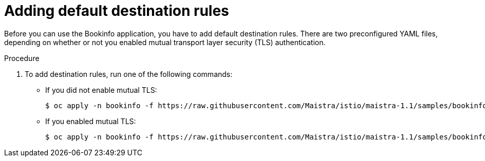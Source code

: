 ////
This TASK module included in the following assemblies:
- ossm-tutorial-bookinfo.adoc
////

[id="ossm-tutorial-bookinfo-adding-destination-rules_{context}"]
= Adding default destination rules

Before you can use the Bookinfo application, you have to add default destination rules. There are two preconfigured YAML files, depending on whether or not you enabled mutual transport layer security (TLS) authentication.

.Procedure

. To add destination rules, run one of the following commands:
** If you did not enable mutual TLS:
+
----
$ oc apply -n bookinfo -f https://raw.githubusercontent.com/Maistra/istio/maistra-1.1/samples/bookinfo/networking/destination-rule-all.yaml
----

** If you enabled mutual TLS:
+
----
$ oc apply -n bookinfo -f https://raw.githubusercontent.com/Maistra/istio/maistra-1.1/samples/bookinfo/networking/destination-rule-all-mtls.yaml
----

